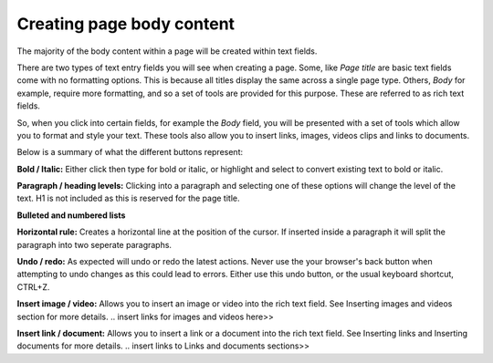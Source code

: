 Creating page body content
~~~~~~~~~~~~~~~~~~~~~~~~~~

The majority of the body content within a page will be created within text fields.

There are two types of text entry fields you will see when creating a page. Some, like *Page title* are basic text fields come with no formatting options. This is because all titles display the same across a single page type. Others, *Body* for example, require more formatting, and so a set of tools are provided for this purpose. These are referred to as rich text fields. 

So, when you click into certain fields, for example the *Body* field, you will be presented with a set of tools which allow you to format and style your text. These tools also allow you to insert links, images, videos clips and links to documents.

.. image:: ../../images/screen11_rich_text_field.png

Below is a summary of what the different buttons represent:

.. image:: ../../images/screen11.1_bold_italic.png

**Bold / Italic:**  Either click then type for bold or italic, or highlight and select to convert existing text to bold or italic.

.. image:: ../../images/screen11.2_formatting_options.png

**Paragraph / heading levels:**  Clicking into a paragraph and selecting one of these options will change the level of the text. H1 is not included as this is reserved for the page title.

.. image:: ../../images/screen11.3_lists.png

**Bulleted and numbered lists**

.. image:: ../../images/screen11.4_horizontal_rule.png

**Horizontal rule:** Creates a horizontal line at the position of the cursor. If inserted inside a paragraph it will split the paragraph into two seperate paragraphs.

.. image:: ../../images/screen11.5_undo_redo.png

**Undo / redo:** As expected will undo or redo the latest actions. Never use the your browser's back button when attempting to undo changes as this could lead to errors. Either use this undo button, or the usual keyboard shortcut, CTRL+Z.

.. image:: ../../images/screen11.6_images_videos.png

**Insert image / video:** Allows you to insert an image or video into the rich text field. See Inserting images and videos section for more details. .. insert links for images and videos here>>

.. image:: ../../images/screen11.7_links_docs.png

**Insert link / document:** Allows you to insert a link or a document into the rich text field. See Inserting links and Inserting documents for more details. .. insert links to Links and documents sections>>